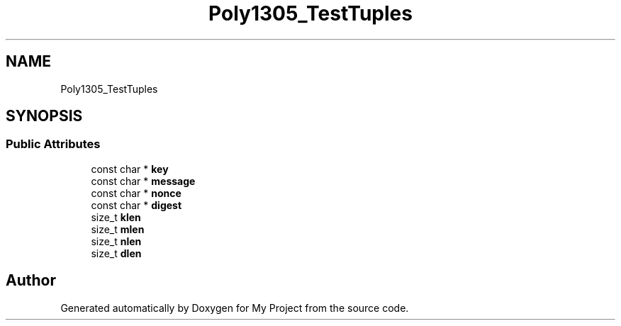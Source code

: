 .TH "Poly1305_TestTuples" 3 "My Project" \" -*- nroff -*-
.ad l
.nh
.SH NAME
Poly1305_TestTuples
.SH SYNOPSIS
.br
.PP
.SS "Public Attributes"

.in +1c
.ti -1c
.RI "const char * \fBkey\fP"
.br
.ti -1c
.RI "const char * \fBmessage\fP"
.br
.ti -1c
.RI "const char * \fBnonce\fP"
.br
.ti -1c
.RI "const char * \fBdigest\fP"
.br
.ti -1c
.RI "size_t \fBklen\fP"
.br
.ti -1c
.RI "size_t \fBmlen\fP"
.br
.ti -1c
.RI "size_t \fBnlen\fP"
.br
.ti -1c
.RI "size_t \fBdlen\fP"
.br
.in -1c

.SH "Author"
.PP 
Generated automatically by Doxygen for My Project from the source code\&.
